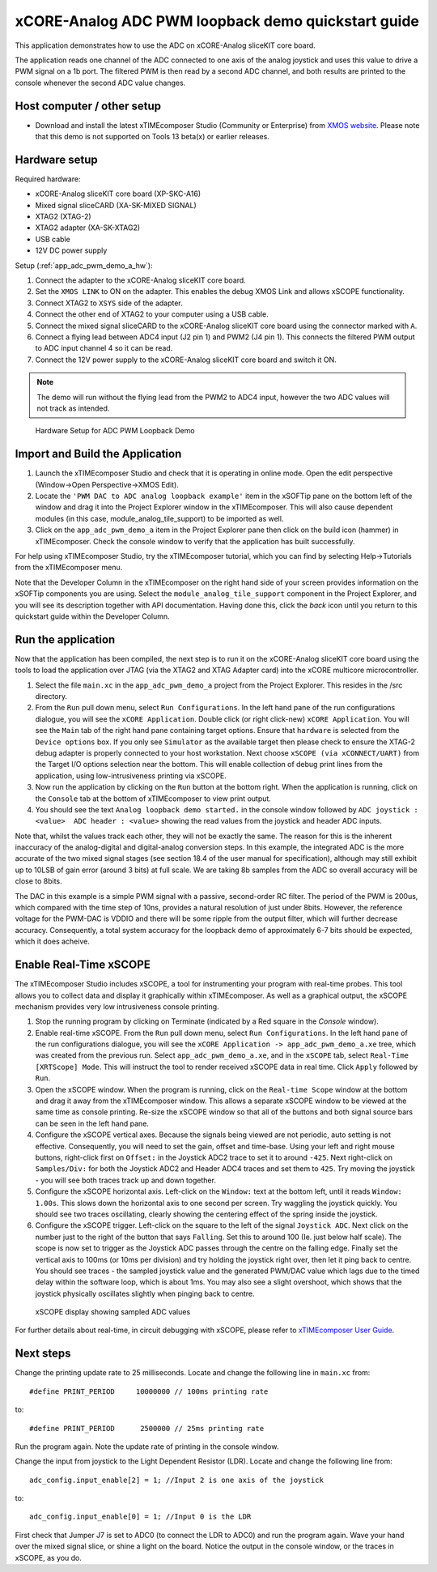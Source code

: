 xCORE-Analog ADC PWM loopback demo quickstart guide
===================================================

.. _app_adc_pwm_demo_a_quick_start:

This application demonstrates how to use the ADC on xCORE-Analog sliceKIT core board.

The application reads one channel of the ADC connected to one axis of the analog joystick and uses this value to drive a PWM signal on a 1b port. The filtered PWM is then read by a second ADC channel, and both results are printed to the console whenever the second ADC value changes.

Host computer / other setup
---------------------------

* Download and install the latest xTIMEcomposer Studio (Community or Enterprise) from `XMOS website <https://www.xmos.com/en/support/downloads/xtimecomposer>`_. Please note that this demo is not supported on Tools 13 beta(x) or earlier releases.

Hardware setup
--------------

Required hardware:

* xCORE-Analog sliceKIT core board (XP-SKC-A16)
* Mixed signal sliceCARD (XA-SK-MIXED SIGNAL)
* XTAG2 (XTAG-2)
* XTAG2 adapter (XA-SK-XTAG2)
* USB cable
* 12V DC power supply

Setup (:ref:`app_adc_pwm_demo_a_hw`):

#. Connect the adapter to the xCORE-Analog sliceKIT core board.
#. Set the ``XMOS LINK`` to ON on the adapter. This enables the debug XMOS Link and allows xSCOPE functionality.
#. Connect XTAG2 to ``XSYS`` side of the adapter.
#. Connect the other end of XTAG2 to your computer using a USB cable.
#. Connect the mixed signal sliceCARD to the xCORE-Analog sliceKIT core board using the connector marked with ``A``.
#. Connect a flying lead between ADC4 input (J2 pin 1) and PWM2 (J4 pin 1). This connects the filtered PWM output to ADC input channel 4 so it can be read.
#. Connect the 12V power supply to the xCORE-Analog sliceKIT core board and switch it ON.

.. note:: The demo will run without the flying lead from the PWM2 to ADC4 input, however the two ADC values will not track as intended.

.. _app_adc_pwm_demo_a_hw:

.. figure:: images/hardware_setup.*

   Hardware Setup for ADC PWM Loopback Demo

Import and Build the Application
--------------------------------

#. Launch the xTIMEcomposer Studio and check that it is operating in online mode. Open the edit perspective (Window->Open Perspective->XMOS Edit).
#. Locate the ``'PWM DAC to ADC analog loopback example'`` item in the xSOFTip pane on the bottom left of the window and drag it into the Project Explorer window in the xTIMEcomposer. This will also cause dependent modules (in this case, module_analog_tile_support) to be imported as well.
#. Click on the ``app_adc_pwm_demo_a`` item in the Project Explorer pane then click on the build icon (hammer) in xTIMEcomposer. Check the console window to verify that the application has built successfully.

For help using xTIMEcomposer Studio, try the xTIMEcomposer tutorial, which you can find by selecting Help->Tutorials from the xTIMEcomposer menu.

Note that the Developer Column in the xTIMEcomposer on the right hand side of your screen provides information on the xSOFTip components you are using. Select the ``module_analog_tile_support`` component in the Project Explorer, and you will see its description together with API documentation. Having done this, click the `back` icon until you return to this quickstart guide within the Developer Column.

Run the application
-------------------

Now that the application has been compiled, the next step is to run it on the xCORE-Analog sliceKIT core board using the tools to load the application over JTAG (via the XTAG2 and XTAG Adapter card) into the xCORE multicore microcontroller.

#. Select the file ``main.xc`` in the ``app_adc_pwm_demo_a`` project from the Project Explorer. This resides in the /src directory.
#. From the ``Run`` pull down menu, select ``Run Configurations``. In the left hand pane of the run configurations dialogue, you will see the ``xCORE Application``. Double click (or right click-new) ``xCORE Application``. You will see the ``Main`` tab of the right hand pane containing target options. Ensure that ``hardware`` is selected from the ``Device options`` box. If you only see ``Simulator`` as the available target then please check to ensure the XTAG-2 debug adapter is properly connected to your host workstation. Next choose ``xSCOPE (via xCONNECT/UART)`` from the Target I/O options selection near the bottom. This will enable collection of debug print lines from the application, using low-intrusiveness printing via xSCOPE.
#. Now run the application by clicking on the ``Run`` button at the bottom right. When the application is running, click on the ``Console`` tab at the bottom of xTIMEcomposer to view print output.
#. You should see the text ``Analog loopback demo started.`` in the console window followed by ``ADC joystick : <value>  ADC header : <value>`` showing the read values from the joystick and header ADC inputs.

Note that, whilst the values track each other, they will not be exactly the same. The reason for this is the inherent inaccuracy of the analog-digital and digital-analog conversion steps. In this example, the integrated ADC is the more accurate of the two mixed signal stages (see section 18.4 of the user manual for specification), although may still exhibit up to 10LSB of gain error (around 3 bits) at full scale. We are taking 8b samples from the ADC so overall accuracy will be close to 8bits.

The DAC in this example is a simple PWM signal with a passive, second-order RC filter. The period of the PWM is 200us, which compared with the time step of 10ns, provides a natural resolution of just under 8bits. However, the reference voltage for the PWM-DAC is VDDIO and there will be some ripple from the output filter, which will further decrease accuracy. Consequently, a total system accuracy for the loopback demo of approximately 6-7 bits should be expected, which it does acheive. 

Enable Real-Time xSCOPE
-----------------------

The xTIMEcomposer Studio includes xSCOPE, a tool for instrumenting your program with real-time probes. This tool allows you to collect data and display it graphically within xTIMEcomposer. As well as a graphical output, the xSCOPE mechanism provides very low intrusiveness console printing.

#. Stop the running program by clicking on Terminate (indicated by a Red square in the *Console* window).
#. Enable real-time xSCOPE. From the ``Run`` pull down menu, select ``Run Configurations``. In the left hand pane of the run configurations dialogue, you will see the ``xCORE Application -> app_adc_pwm_demo_a.xe`` tree, which was created from the previous run. Select  ``app_adc_pwm_demo_a.xe``, and in the ``xSCOPE`` tab, select ``Real-Time [XRTScope] Mode``. This will instruct the tool to render received xSCOPE data in real time. Click ``Apply`` followed by ``Run``.
#. Open the xSCOPE window. When the program is running, click on the ``Real-time Scope`` window at the bottom and drag it away from the xTIMEcomposer window. This allows a separate xSCOPE window to be viewed at the same time as console printing. Re-size the xSCOPE window so that all of the buttons and both signal source bars can be seen in the left hand pane.
#. Configure the xSCOPE vertical axes. Because the signals being viewed are not periodic, auto setting is not effective. Consequently, you will need to set the gain, offset and time-base. Using your left and right mouse buttons, right-click first on ``Offset:`` in the Joystick ADC2 trace to set it to around ``-425``. Next right-click on ``Samples/Div:`` for both the Joystick ADC2 and Header ADC4 traces and set them to ``425``. Try moving the joystick - you will see both traces track up and down together.
#. Configure the xSCOPE horizontal axis. Left-click on the ``Window:`` text at the bottom left, until it reads ``Window: 1.00s``. This slows down the horizontal axis to one second per screen. Try waggling the joystick quickly. You should see two traces oscillating, clearly showing the centering effect of the spring inside the joystick.
#. Configure the xSCOPE trigger. Left-click on the square to the left of the signal ``Joystick ADC``. Next click on the number just to the right of the button that says ``Falling``. Set this to around 100 (Ie. just below half scale). The scope is now set to trigger as the Joystick ADC passes through the centre on the falling edge. Finally set the vertical axis to 100ms (or 10ms per division) and try holding the joystick right over, then let it ping back to centre. You should see traces - the sampled joystick value and the generated PWM/DAC value which lags due to the timed delay within the software loop, which is about 1ms. You may also see a slight overshoot, which shows that the joystick physically oscillates slightly when pinging back to centre.

.. figure:: images/xscope.*

   xSCOPE display showing sampled ADC values

For further details about real-time, in circuit debugging with xSCOPE, please refer to `xTIMEcomposer User Guide
<http://www.xmos.com/trace-data-xscope-0/>`_.

Next steps
----------

Change the printing update rate to 25 milliseconds. Locate and change the following line in ``main.xc`` from::

  #define PRINT_PERIOD     10000000 // 100ms printing rate

to::

  #define PRINT_PERIOD      2500000 // 25ms printing rate

Run the program again. Note the update rate of printing in the console window.

Change the input from joystick to the Light Dependent Resistor (LDR). Locate and change the following line from::

  adc_config.input_enable[2] = 1; //Input 2 is one axis of the joystick

to::

  adc_config.input_enable[0] = 1; //Input 0 is the LDR

First check that Jumper J7 is set to ADC0 (to connect the LDR to ADC0) and run the program again. Wave your hand over the mixed signal slice, or shine a light on the board. Notice the output in the console window, or the traces in xSCOPE, as you do.
